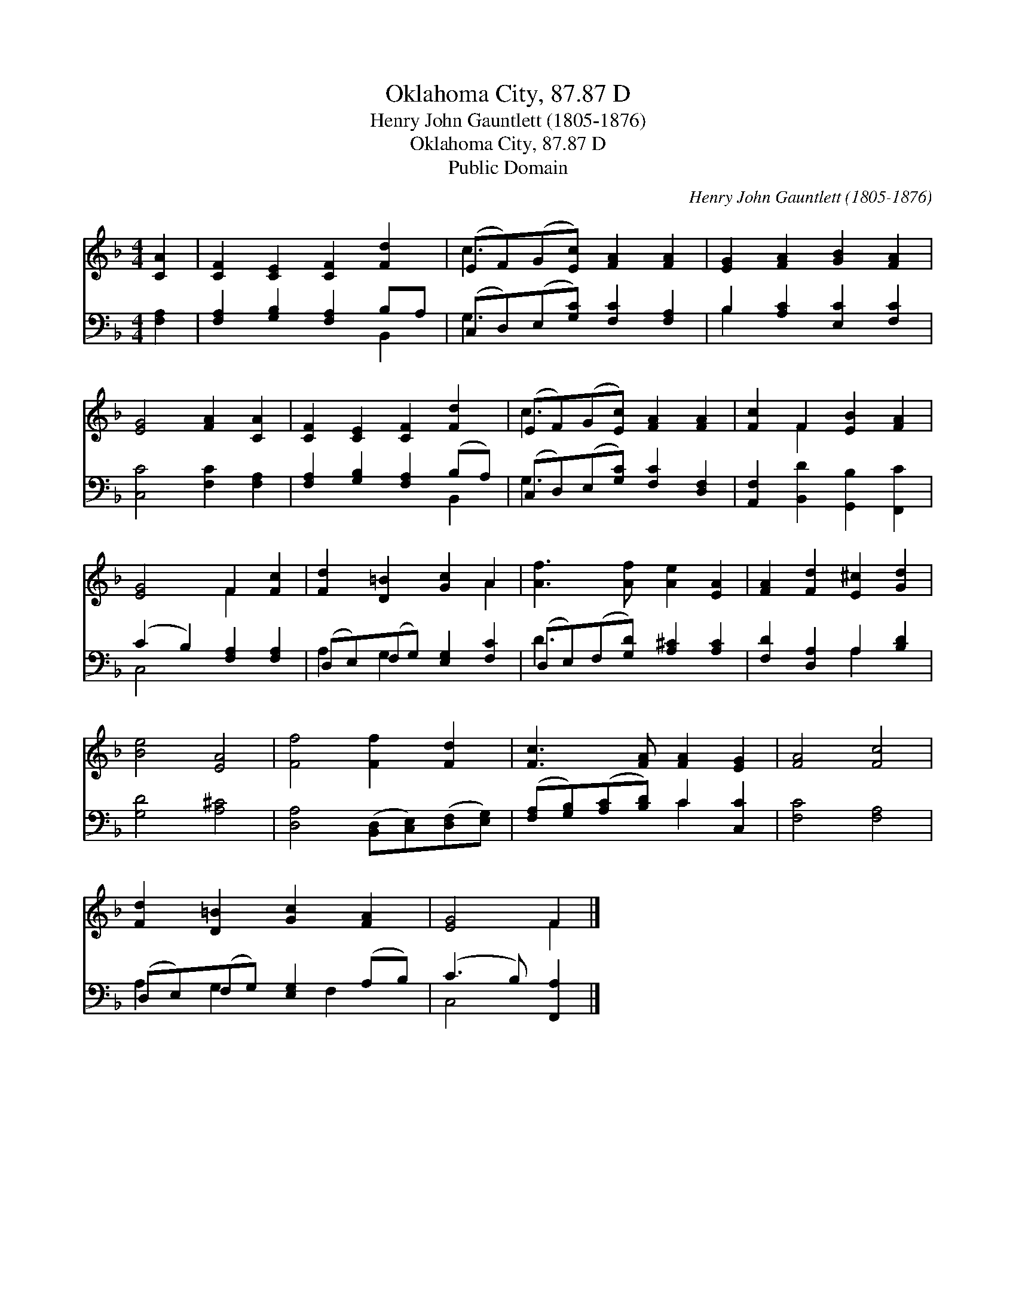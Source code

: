 X:1
T:Oklahoma City, 87.87 D
T:Henry John Gauntlett (1805-1876)
T:Oklahoma City, 87.87 D
T:Public Domain
C:Henry John Gauntlett (1805-1876)
Z:Public Domain
%%score ( 1 2 ) ( 3 4 )
L:1/8
M:4/4
K:F
V:1 treble 
V:2 treble 
V:3 bass 
V:4 bass 
V:1
 [CA]2 | [CF]2 [CE]2 [CF]2 [Fd]2 | (EF)(G[Ec]) [FA]2 [FA]2 | [EG]2 [FA]2 [GB]2 [FA]2 | %4
 [EG]4 [FA]2 [CA]2 | [CF]2 [CE]2 [CF]2 [Fd]2 | (EF)(G[Ec]) [FA]2 [FA]2 | [Fc]2 F2 [EB]2 [FA]2 | %8
 [EG]4 F2 [Fc]2 | [Fd]2 [D=B]2 [Gc]2 A2 | [Af]3 [Af] [Ae]2 [EA]2 | [FA]2 [Fd]2 [E^c]2 [Gd]2 | %12
 [Be]4 [EA]4 | [Ff]4 [Ff]2 [Fd]2 | [Fc]3 [FA] [FA]2 [EG]2 | [FA]4 [Fc]4 | %16
 [Fd]2 [D=B]2 [Gc]2 [FA]2 | [EG]4 F2 |] %18
V:2
 x2 | x8 | c3 x5 | x8 | x8 | x8 | c3 x5 | x2 F2 x4 | x4 F2 x2 | x6 A2 | x8 | x8 | x8 | x8 | x8 | %15
 x8 | x8 | x4 F2 |] %18
V:3
 [F,A,]2 | [F,A,]2 [G,B,]2 [F,A,]2 B,A, | (C,D,)(E,[G,C]) [F,C]2 [F,A,]2 | %3
 B,2 [A,C]2 [E,C]2 [F,C]2 | [C,C]4 [F,C]2 [F,A,]2 | [F,A,]2 [G,B,]2 [F,A,]2 (B,A,) | %6
 (C,D,)(E,[G,C]) [F,C]2 [D,F,]2 | [A,,F,]2 [B,,D]2 [G,,B,]2 [F,,C]2 | (C2 B,2) [F,A,]2 [F,A,]2 | %9
 (D,E,)(F,G,) [E,G,]2 [F,C]2 | (D,E,)(F,[G,D]) [A,^C]2 [A,C]2 | [F,D]2 [D,A,]2 A,2 [B,D]2 | %12
 [G,D]4 [A,^C]4 | [D,A,]4 ([B,,D,][C,E,])([D,F,][E,G,]) | ([F,A,][G,B,])([A,C][B,D]) C2 [C,C]2 | %15
 [F,C]4 [F,A,]4 | (D,E,)(F,G,) [E,G,]2 (A,B,) | (C3 B,) [F,,A,]2 |] %18
V:4
 x2 | x6 B,,2 | G,3 x5 | B,2 x6 | x8 | x6 B,,2 | G,3 x5 | x8 | C,4 x4 | A,2 G,2 x4 | D3 x5 | %11
 x4 A,2 x2 | x8 | x8 | x4 C2 x2 | x8 | A,2 G,2 x F,2 x | C,4 x2 |] %18

